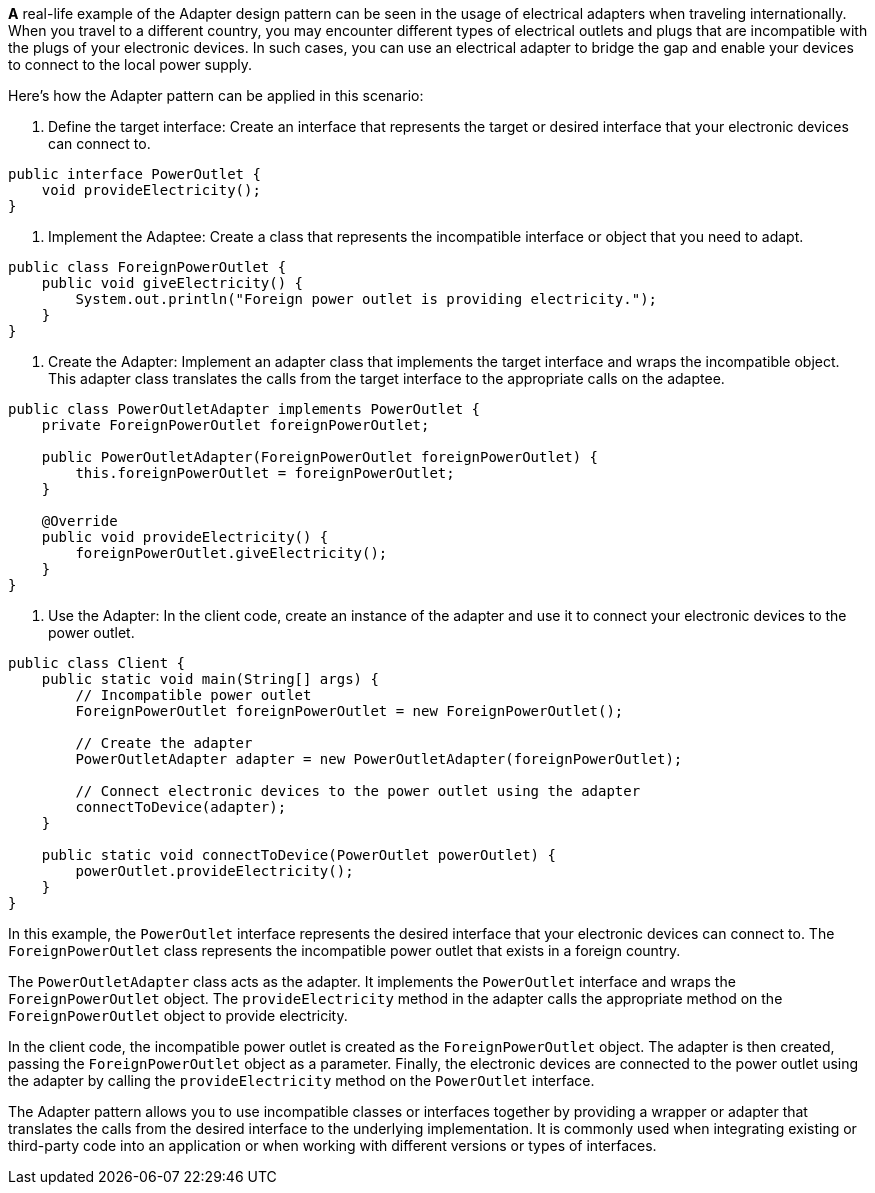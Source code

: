 *A* real-life example of the Adapter design pattern can be seen in the usage of electrical adapters when traveling internationally. When you travel to a different country, you may encounter different types of electrical outlets and plugs that are incompatible with the plugs of your electronic devices. In such cases, you can use an electrical adapter to bridge the gap and enable your devices to connect to the local power supply.

Here's how the Adapter pattern can be applied in this scenario:

1. Define the target interface: Create an interface that represents the target or desired interface that your electronic devices can connect to.

```java
public interface PowerOutlet {
    void provideElectricity();
}
```

2. Implement the Adaptee: Create a class that represents the incompatible interface or object that you need to adapt.

```java
public class ForeignPowerOutlet {
    public void giveElectricity() {
        System.out.println("Foreign power outlet is providing electricity.");
    }
}
```

3. Create the Adapter: Implement an adapter class that implements the target interface and wraps the incompatible object. This adapter class translates the calls from the target interface to the appropriate calls on the adaptee.

```java
public class PowerOutletAdapter implements PowerOutlet {
    private ForeignPowerOutlet foreignPowerOutlet;

    public PowerOutletAdapter(ForeignPowerOutlet foreignPowerOutlet) {
        this.foreignPowerOutlet = foreignPowerOutlet;
    }

    @Override
    public void provideElectricity() {
        foreignPowerOutlet.giveElectricity();
    }
}
```

4. Use the Adapter: In the client code, create an instance of the adapter and use it to connect your electronic devices to the power outlet.

```java
public class Client {
    public static void main(String[] args) {
        // Incompatible power outlet
        ForeignPowerOutlet foreignPowerOutlet = new ForeignPowerOutlet();

        // Create the adapter
        PowerOutletAdapter adapter = new PowerOutletAdapter(foreignPowerOutlet);

        // Connect electronic devices to the power outlet using the adapter
        connectToDevice(adapter);
    }

    public static void connectToDevice(PowerOutlet powerOutlet) {
        powerOutlet.provideElectricity();
    }
}
```

In this example, the `PowerOutlet` interface represents the desired interface that your electronic devices can connect to. The `ForeignPowerOutlet` class represents the incompatible power outlet that exists in a foreign country.

The `PowerOutletAdapter` class acts as the adapter. It implements the `PowerOutlet` interface and wraps the `ForeignPowerOutlet` object. The `provideElectricity` method in the adapter calls the appropriate method on the `ForeignPowerOutlet` object to provide electricity.

In the client code, the incompatible power outlet is created as the `ForeignPowerOutlet` object. The adapter is then created, passing the `ForeignPowerOutlet` object as a parameter. Finally, the electronic devices are connected to the power outlet using the adapter by calling the `provideElectricity` method on the `PowerOutlet` interface.

The Adapter pattern allows you to use incompatible classes or interfaces together by providing a wrapper or adapter that translates the calls from the desired interface to the underlying implementation. It is commonly used when integrating existing or third-party code into an application or when working with different versions or types of interfaces.